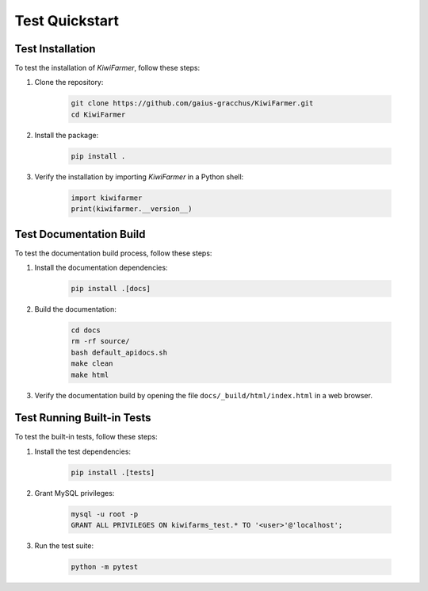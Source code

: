Test Quickstart
===============

.. _sec-test-installation:

Test Installation
-----------------

To test the installation of *KiwiFarmer*, follow these steps:

1. Clone the repository:

    .. code-block:: bash

      git clone https://github.com/gaius-gracchus/KiwiFarmer.git
      cd KiwiFarmer

2. Install the package:

    .. code-block:: bash

      pip install .

3. Verify the installation by importing *KiwiFarmer* in a Python shell:

    .. code-block:: python

      import kiwifarmer
      print(kiwifarmer.__version__)

.. _sec-test-docs:

Test Documentation Build
------------------------

To test the documentation build process, follow these steps:

1. Install the documentation dependencies:

    .. code-block:: bash

      pip install .[docs]

2. Build the documentation:

    .. code-block:: bash

      cd docs
      rm -rf source/
      bash default_apidocs.sh
      make clean
      make html

3. Verify the documentation build by opening the file ``docs/_build/html/index.html`` in a web browser.

.. _sec-test-tests:

Test Running Built-in Tests
---------------------------

To test the built-in tests, follow these steps:

1. Install the test dependencies:

    .. code-block:: bash

      pip install .[tests]

2. Grant MySQL privileges:

    .. code-block:: bash

      mysql -u root -p
      GRANT ALL PRIVILEGES ON kiwifarms_test.* TO '<user>'@'localhost';

3. Run the test suite:

    .. code-block:: bash

      python -m pytest